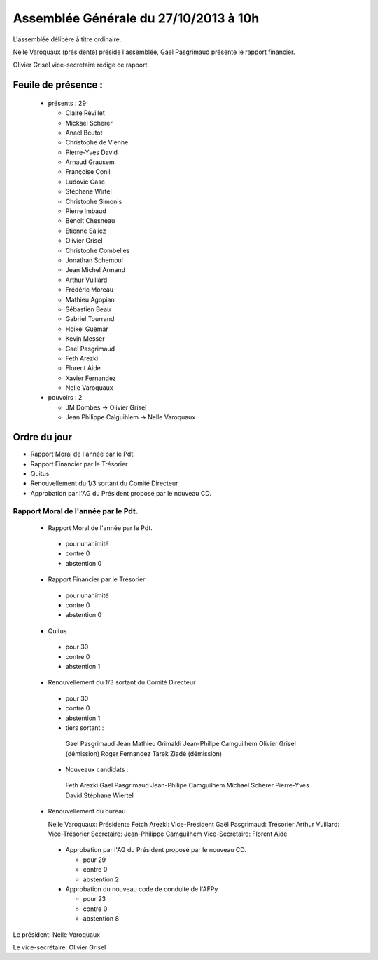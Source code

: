 ======================================
Assemblée Générale du 27/10/2013 à 10h
======================================

L'assemblée délibère à titre ordinaire.

Nelle Varoquaux (présidente) préside l'assemblée, Gael Pasgrimaud présente
le rapport financier.

Olivier Grisel vice-secretaire redige ce rapport.


Feuile de présence :
====================

 + présents : 29

   - Claire Revillet
   - Mickael Scherer
   - Anael Beutot
   - Christophe de Vienne
   - Pierre-Yves David
   - Arnaud Grausem
   - Françoise Conil
   - Ludovic Gasc
   - Stéphane Wirtel
   - Christophe Simonis
   - Pierre Imbaud
   - Benoit Chesneau
   - Etienne Saliez
   - Olivier Grisel
   - Christophe Combelles
   - Jonathan Schemoul
   - Jean Michel Armand
   - Arthur Vuillard
   - Frédéric Moreau
   - Mathieu Agopian
   - Sébastien Beau
   - Gabriel Tourrand
   - Hoikel Guemar
   - Kevin Messer
   - Gael Pasgrimaud
   - Feth Arezki
   - Florent Aide
   - Xavier Fernandez
   - Nelle Varoquaux
   
 + pouvoirs : 2

   - JM Dombes                  ->  Olivier Grisel
   - Jean Philippe Calguihlem   ->  Nelle Varoquaux


Ordre du jour
=============

* Rapport Moral de l'année par le Pdt.
* Rapport Financier par le Trésorier
* Quitus
* Renouvellement du 1/3 sortant du Comité Directeur
* Approbation par l'AG du Président proposé par le nouveau CD.


Rapport Moral de l'année par le Pdt.
------------------------------------

 + Rapport Moral de l'année par le Pdt.

  + pour            unanimité
  + contre          0
  + abstention      0

 + Rapport Financier par le Trésorier

  + pour            unanimité
  + contre          0
  + abstention      0

 + Quitus

  + pour            30 
  + contre          0
  + abstention      1

 + Renouvellement du 1/3 sortant du Comité Directeur

  + pour            30 
  + contre          0
  + abstention      1

  + tiers sortant :

   Gael Pasgrimaud
   Jean Mathieu Grimaldi
   Jean-Philipe Camguilhem
   Olivier Grisel (démission)
   Roger Fernandez
   Tarek Ziadé (démission)

  + Nouveaux candidats :

   Feth Arezki
   Gael Pasgrimaud
   Jean-Philipe Camguilhem
   Michael Scherer
   Pierre-Yves David
   Stéphane Wiertel
   
 + Renouvellement du bureau

   Nelle Varoquaux: Présidente
   Fetch Arezki: Vice-Président
   Gaël Pasgrimaud: Trésorier
   Arthur Vuillard: Vice-Trésorier
   Secretaire: Jean-Philippe Camguilhem
   Vice-Secretaire: Florent Aide

  + Approbation par l'AG du Président proposé par le nouveau CD.

    + pour            29 
    + contre          0
    + abstention      2

  + Approbation du nouveau code de conduite de l'AFPy

    + pour 23
    + contre 0
    + abstention 8

Le président: Nelle Varoquaux

Le vice-secrétaire: Olivier Grisel

